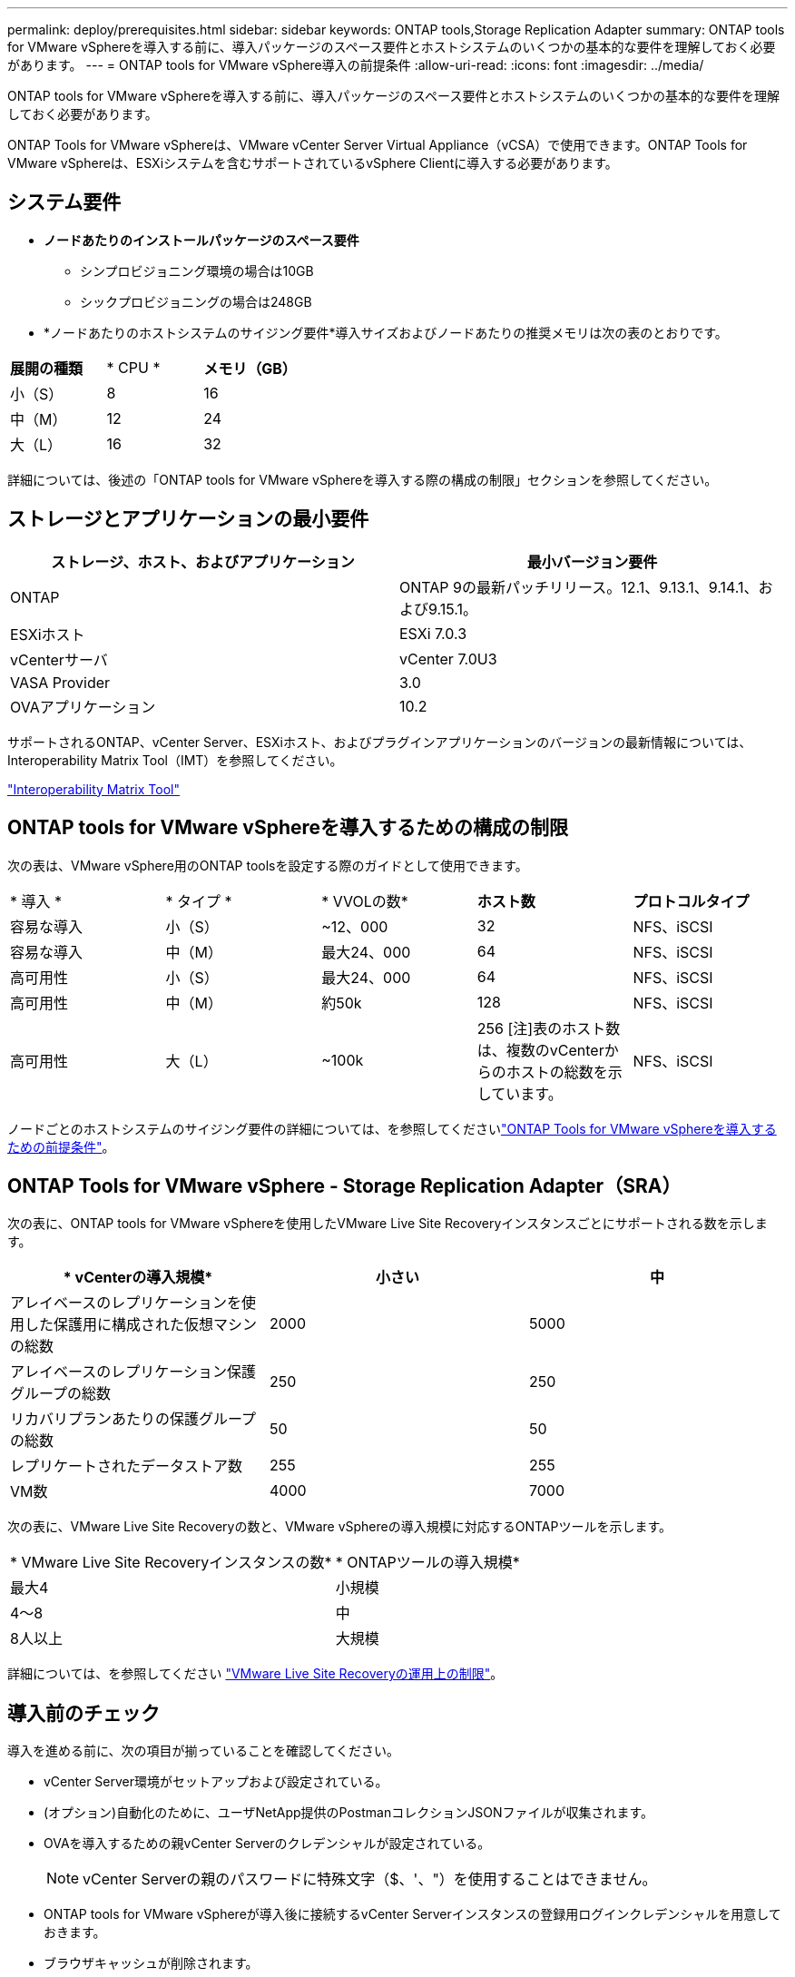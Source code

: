 ---
permalink: deploy/prerequisites.html 
sidebar: sidebar 
keywords: ONTAP tools,Storage Replication Adapter 
summary: ONTAP tools for VMware vSphereを導入する前に、導入パッケージのスペース要件とホストシステムのいくつかの基本的な要件を理解しておく必要があります。 
---
= ONTAP tools for VMware vSphere導入の前提条件
:allow-uri-read: 
:icons: font
:imagesdir: ../media/


[role="lead"]
ONTAP tools for VMware vSphereを導入する前に、導入パッケージのスペース要件とホストシステムのいくつかの基本的な要件を理解しておく必要があります。

ONTAP Tools for VMware vSphereは、VMware vCenter Server Virtual Appliance（vCSA）で使用できます。ONTAP Tools for VMware vSphereは、ESXiシステムを含むサポートされているvSphere Clientに導入する必要があります。



== システム要件

* *ノードあたりのインストールパッケージのスペース要件*
+
** シンプロビジョニング環境の場合は10GB
** シックプロビジョニングの場合は248GB


* *ノードあたりのホストシステムのサイジング要件*導入サイズおよびノードあたりの推奨メモリは次の表のとおりです。


|===


| *展開の種類* | * CPU * | *メモリ（GB）* 


| 小（S） | 8 | 16 


| 中（M） | 12 | 24 


| 大（L） | 16 | 32 
|===
詳細については、後述の「ONTAP tools for VMware vSphereを導入する際の構成の制限」セクションを参照してください。



== ストレージとアプリケーションの最小要件

|===
| ストレージ、ホスト、およびアプリケーション | 最小バージョン要件 


| ONTAP | ONTAP 9の最新パッチリリース。12.1、9.13.1、9.14.1、および9.15.1。 


| ESXiホスト | ESXi 7.0.3 


| vCenterサーバ | vCenter 7.0U3 


| VASA Provider | 3.0 


| OVAアプリケーション | 10.2 
|===
サポートされるONTAP、vCenter Server、ESXiホスト、およびプラグインアプリケーションのバージョンの最新情報については、Interoperability Matrix Tool（IMT）を参照してください。

https://imt.netapp.com/matrix/imt.jsp?components=105475;&solution=1777&isHWU&src=IMT["Interoperability Matrix Tool"^]



== ONTAP tools for VMware vSphereを導入するための構成の制限

次の表は、VMware vSphere用のONTAP toolsを設定する際のガイドとして使用できます。

|===


| * 導入 * | * タイプ * | * VVOLの数* | *ホスト数* | *プロトコルタイプ* 


| 容易な導入 | 小（S） | ~12、000 | 32 | NFS、iSCSI 


| 容易な導入 | 中（M） | 最大24、000 | 64 | NFS、iSCSI 


| 高可用性 | 小（S） | 最大24、000 | 64 | NFS、iSCSI 


| 高可用性 | 中（M） | 約50k | 128 | NFS、iSCSI 


| 高可用性 | 大（L） | ~100k | 256 [注]表のホスト数は、複数のvCenterからのホストの総数を示しています。 | NFS、iSCSI 
|===
ノードごとのホストシステムのサイジング要件の詳細については、を参照してくださいlink:../deploy/prerequisites.html["ONTAP Tools for VMware vSphereを導入するための前提条件"]。



== ONTAP Tools for VMware vSphere - Storage Replication Adapter（SRA）

次の表に、ONTAP tools for VMware vSphereを使用したVMware Live Site Recoveryインスタンスごとにサポートされる数を示します。

|===
| * vCenterの導入規模* | *小さい* | *中* 


| アレイベースのレプリケーションを使用した保護用に構成された仮想マシンの総数 | 2000 | 5000 


| アレイベースのレプリケーション保護グループの総数 | 250 | 250 


| リカバリプランあたりの保護グループの総数 | 50 | 50 


| レプリケートされたデータストア数 | 255 | 255 


| VM数 | 4000 | 7000 
|===
次の表に、VMware Live Site Recoveryの数と、VMware vSphereの導入規模に対応するONTAPツールを示します。

|===


| * VMware Live Site Recoveryインスタンスの数* | * ONTAPツールの導入規模* 


| 最大4 | 小規模 


| 4～8 | 中 


| 8人以上 | 大規模 
|===
詳細については、を参照してください https://docs.vmware.com/en/VMware-Live-Recovery/services/vmware-live-site-recovery/GUID-3AD7D565-8A27-450C-8493-7B53F995BB14.html["VMware Live Site Recoveryの運用上の制限"]。



== 導入前のチェック

導入を進める前に、次の項目が揃っていることを確認してください。

* vCenter Server環境がセットアップおよび設定されている。
* (オプション)自動化のために、ユーザNetApp提供のPostmanコレクションJSONファイルが収集されます。
* OVAを導入するための親vCenter Serverのクレデンシャルが設定されている。
+

NOTE: vCenter Serverの親のパスワードに特殊文字（$、'、"）を使用することはできません。

* ONTAP tools for VMware vSphereが導入後に接続するvCenter Serverインスタンスの登録用ログインクレデンシャルを用意しておきます。
* ブラウザキャッシュが削除されます。
* 非HA環境に使用できる空きIPアドレスが3つあることを確認します。1つはロードバランサ用の空きIPアドレス、もう1つはKubernetesコントロールプレーン用の空きIPアドレス、もう1つはノード用のIPアドレスです。HA環境では、これら3つのIPアドレスとともに、2番目と3番目のノード用にさらに2つのIPアドレスが必要になります。HA構成と非HA構成の両方でを割り当てる前に、DNSの空きIPアドレスにホスト名をマッピングする必要があります。HA構成の5つのIPアドレスと非HA構成の3つのIPアドレスはすべて、導入用に選択したVLAN上にある必要があります。


* カスタムCA証明書が必須であるvCenterが複数ある環境では、証明書が発行されるドメイン名が仮想IPアドレスにマッピングされていることを確認します。ドメイン名に対して_nslookup_checkが実行され、ドメインが目的のIPアドレスに解決されているかどうかが確認されます。証明書は、ロードバランサのIPアドレスのドメイン名とIPアドレスを使用して作成する必要があります。
* 非HAの高度なHA構成およびHA構成でONTAP Tools for VMware vSphere 10.2をインストールする前に、次の技術情報アーティクルを確認してください。 https://kb.netapp.com/on-prem/ontap/da/NAS/NAS-KBs/pre-requisites_for_installing_OTV_10.1_and_10.2_in_NonHA_Advanced_and_HA["HAイカイノコウシントHAコウセイノシヨウケン"]


